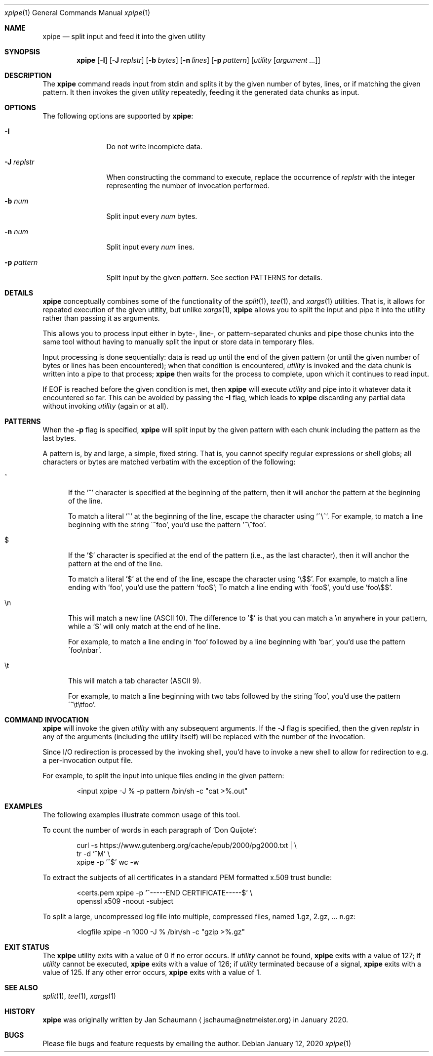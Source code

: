 .\" Originally written by Jan Schaumann <jschauma@netmeister.org> in January 2020.
.Dd January 12, 2020
.Dt xpipe 1
.Os
.Sh NAME
.Nm xpipe
.Nd split input and feed it into the given utility
.Sh SYNOPSIS
.Nm
.Op Fl I
.Op Fl J Ar replstr
.Op Fl b Ar bytes
.Op Fl n Ar lines
.Op Fl p Ar pattern
.Op Ar utility Op Ar argument ...
.Sh DESCRIPTION
The
.Nm
command reads input from stdin and splits it by the
given number of bytes, lines, or if matching the given
pattern.
It then invokes the given
.Ar utility
repeatedly, feeding it the generated data chunks as
input.
.Sh OPTIONS
The following options are supported by
.Nm :
.Bl -tag -width pattern___
.It Fl I
Do not write incomplete data.
.It Fl J Ar replstr
When constructing the command to execute, replace the
occurrence of
.Ar replstr
with the integer representing the number of invocation
performed.
.It Fl b Ar num
Split input every
.Ar num
bytes.
.It Fl n Ar num
Split input every
.Ar num
lines.
.It Fl p Ar pattern
Split input by the given
.Ar pattern .
See section PATTERNS for details.
.El
.Sh DETAILS
.Nm
conceptually combines some of the functionality of the
.Xr split 1 ,
.Xr tee 1 ,
and
.Xr xargs 1
utilities.
That is, it allows for repeated execution of the given
utitity, but unlike
.Xr xargs 1 ,
.Nm
allows you to split the input and pipe it into the
utility rather than passing it as arguments.
.Pp
This allows you to process input either in byte-,
line-, or pattern-separated chunks and pipe those
chunks into the same tool without having to manually
split the input or store data in temporary files.
.Pp
Input processing is done sequentially: data is read up
until the end of the given pattern (or until the given
number of bytes or lines has been encountered); when
that condition is encountered,
.Ar utility
is invoked and the data chunk is written into a pipe
to that process;
.Nm
then waits for the process to complete, upon which it
continues to read input.
.Pp
If EOF is reached before the given condition is met,
then
.Nm
will execute
.Ar utility
and pipe into it whatever data it encountered so far.
This can be avoided by passing the
.Fl I
flag, which leads to
.Nm
discarding any partial data without invoking
.Ar utility
(again or at all).
.Sh PATTERNS
When the
.Fl p
flag is specified,
.Nm
will split input by the given pattern with each chunk
including the pattern as the last bytes.
.Pp
A pattern is, by and large, a simple, fixed string.
That is, you cannot specify regular expressions or
shell globs; all characters or bytes are matched
verbatim with the exception of the following:
.Bl -tag -width ch_
.It ^
If the '^' character is specified at the beginning of
the pattern, then it will anchor the pattern at the
beginning of the line.
.Pp
To match a literal '^' at the beginning of the line,
escape the character using '^\\^'.
For example, to match a line beginning with the string
\'^foo', you'd use the pattern '^\\^foo'.
.It $
If the '$' character is specified at the end of the
pattern (i.e., as the last character), then it will
anchor the pattern at the end of the line.
.Pp
To match a literal '$' at the end of the line,
escape the character using '\\$$'.
For example, to match a line ending with 'foo', you'd
use the pattern 'foo$'; To match a line ending with
\'foo$', you'd use 'foo\\$$'.
.It \(rsn
This will match a new line (ASCII 10).
The difference to '$' is that you can match a \\n
anywhere in your pattern, while a '$' will only match
at the end of he line.
.Pp
For example, to match a line ending in 'foo' followed
by a line beginning with 'bar', you'd use the pattern
\'foo\(rsnbar'.
.It \(rst
This will match a tab character (ASCII 9).
.Pp
For example, to match a line beginning with two tabs
followed by the string 'foo', you'd use the pattern
\'^\\t\\tfoo'.
.El
.Sh COMMAND INVOCATION
.Nm
will invoke the given
.Ar utility
with any subsequent arguments.
If the
.Fl J
flag is specified, then the given
.Ar replstr
in any of the arguments (including the utility itself)
will be replaced with the number of the invocation.
.Pp
Since I/O redirection is processed by the invoking
shell, you'd have to invoke a new shell to allow for
redirection to e.g. a per-invocation output file.
.Pp
For example, to split the input into unique files
ending in the given pattern:
.Bd -literal -offset indent
<input xpipe -J % -p pattern /bin/sh -c "cat >%.out"
.Ed
.Sh EXAMPLES
The following examples illustrate common usage of this tool.
.Pp
To count the number of words in each paragraph of 'Don
Quijote':
.Bd -literal -offset indent
curl -s https://www.gutenberg.org/cache/epub/2000/pg2000.txt | \\
        tr -d '^M' \\
        xpipe -p '^$' wc -w
.Ed
.Pp
To extract the subjects of all certificates in a
standard PEM formatted x.509 trust bundle:
.Bd -literal -offset indent
<certs.pem xpipe -p '^-----END CERTIFICATE-----$' \\
        openssl x509 -noout -subject
.Ed
.Pp
To split a large, uncompressed log file into multiple,
compressed files, named 1.gz, 2.gz, ... n.gz:
.Bd -literal -offset indent
<logfile xpipe -n 1000 -J % /bin/sh -c "gzip >%.gz"
.Ed
.Sh EXIT STATUS
The
.Nm
utility exits with a value of 0 if no error occurs.
If
.Ar utility
cannot be found,
.Nm
exits with a value of 127;
if
.Ar utility
cannot be executed,
.Nm
exits with a value of 126;
if
.Ar utility
terminated because of a signal,
.Nm
exits with a value of 125.
If any other error occurs,
.Nm
exits with a value of 1.
.Sh SEE ALSO
.Xr split 1 ,
.Xr tee 1 ,
.Xr xargs 1
.Sh HISTORY
.Nm
was originally written by
.An Jan Schaumann
.Aq jschauma@netmeister.org
in January 2020.
.Sh BUGS
Please file bugs and feature requests by emailing the author.
